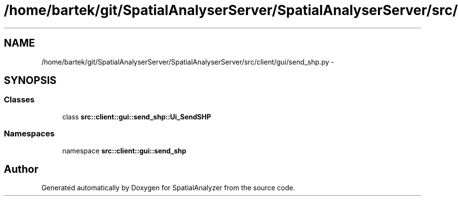 .TH "/home/bartek/git/SpatialAnalyserServer/SpatialAnalyserServer/src/client/gui/send_shp.py" 3 "18 Jun 2012" "Version 1.0.0" "SpatialAnalyzer" \" -*- nroff -*-
.ad l
.nh
.SH NAME
/home/bartek/git/SpatialAnalyserServer/SpatialAnalyserServer/src/client/gui/send_shp.py \- 
.SH SYNOPSIS
.br
.PP
.SS "Classes"

.in +1c
.ti -1c
.RI "class \fBsrc::client::gui::send_shp::Ui_SendSHP\fP"
.br
.in -1c
.SS "Namespaces"

.in +1c
.ti -1c
.RI "namespace \fBsrc::client::gui::send_shp\fP"
.br
.in -1c
.SH "Author"
.PP 
Generated automatically by Doxygen for SpatialAnalyzer from the source code.
